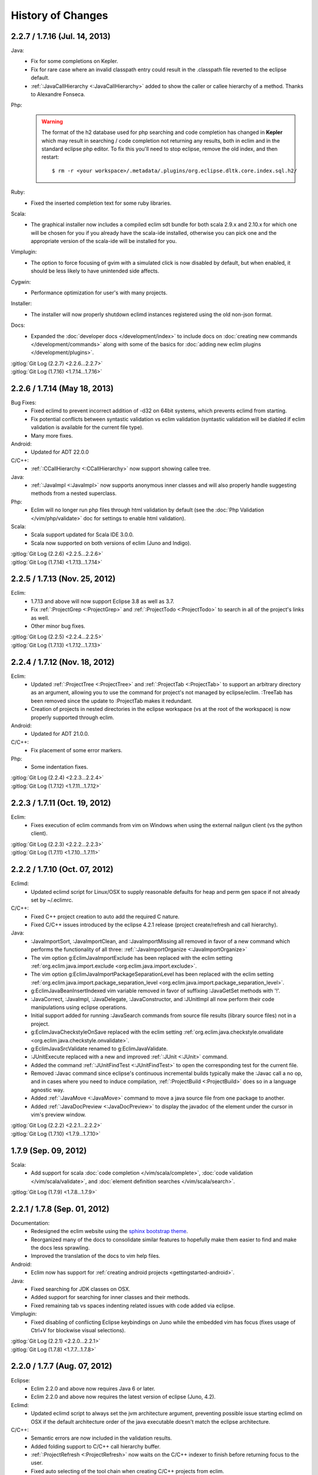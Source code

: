 .. Copyright (C) 2005 - 2013  Eric Van Dewoestine

   This program is free software: you can redistribute it and/or modify
   it under the terms of the GNU General Public License as published by
   the Free Software Foundation, either version 3 of the License, or
   (at your option) any later version.

   This program is distributed in the hope that it will be useful,
   but WITHOUT ANY WARRANTY; without even the implied warranty of
   MERCHANTABILITY or FITNESS FOR A PARTICULAR PURPOSE.  See the
   GNU General Public License for more details.

   You should have received a copy of the GNU General Public License
   along with this program.  If not, see <http://www.gnu.org/licenses/>.

History of Changes
==================

.. _2.2.7:
.. _1.7.16:

2.2.7 / 1.7.16 (Jul. 14, 2013)
------------------------------

Java:
  - Fix for some completions on Kepler.
  - Fix for rare case where an invalid classpath entry could result in the
    .classpath file reverted to the eclipse default.
  - :ref:`:JavaCallHierarchy <:JavaCallHierarchy>` added to show the caller or
    callee hierarchy of a method. Thanks to Alexandre Fonseca.

Php:
  .. warning::

    The format of the h2 database used for php searching and code completion has
    changed in **Kepler** which may result in searching / code completion not
    returning any results, both in eclim and in the standard eclipse php editor.
    To fix this you'll need to stop eclipse, remove the old index, and then
    restart:

    ::

      $ rm -r <your workspace>/.metadata/.plugins/org.eclipse.dltk.core.index.sql.h2/

Ruby:
  - Fixed the inserted completion text for some ruby libraries.

Scala:
  - The graphical installer now includes a compiled eclim sdt bundle for both
    scala 2.9.x and 2.10.x for which one will be chosen for you if you already
    have the scala-ide installed, otherwise you can pick one and the appropriate
    version of the scala-ide will be installed for you.

Vimplugin:
  - The option to force focusing of gvim with a simulated click is now disabled
    by default, but when enabled, it should be less likely to have unintended
    side affects.

Cygwin:
  - Performance optimization for user's with many projects.

Installer:
  - The installer will now properly shutdown eclimd instances registered using
    the old non-json format.

Docs:
  - Expanded the :doc:`developer docs </development/index>` to include docs on
    :doc:`creating new commands </development/commands>` along with some of the
    basics for :doc:`adding new eclim plugins </development/plugins>`.

| :gitlog:`Git Log (2.2.7) <2.2.6...2.2.7>`
| :gitlog:`Git Log (1.7.16) <1.7.14...1.7.16>`

.. _2.2.6:
.. _1.7.14:

2.2.6 / 1.7.14 (May 18, 2013)
------------------------------

Bug Fixes:
  - Fixed eclimd to prevent incorrect addition of -d32 on 64bit systems, which
    prevents eclimd from starting.
  - Fix potential conflicts between syntastic validation vs eclim validation
    (syntastic validation will be diabled if eclim validation is available for
    the current file type).
  - Many more fixes.

Android:
  - Updated for ADT 22.0.0

C/C++:
  - :ref:`:CCallHierarchy <:CCallHierarchy>` now support showing callee tree.

Java:
  - :ref:`:JavaImpl <:JavaImpl>` now supports anonymous inner classes and will
    also properly handle suggesting methods from a nested superclass.

Php:
  - Eclim will no longer run php files through html validation by default (see
    the :doc:`Php Validation </vim/php/validate>` doc for settings to enable
    html validation).

Scala:
  - Scala support updated for Scala IDE 3.0.0.
  - Scala now supported on both versions of eclim (Juno and Indigo).

| :gitlog:`Git Log (2.2.6) <2.2.5...2.2.6>`
| :gitlog:`Git Log (1.7.14) <1.7.13...1.7.14>`

.. _2.2.5:
.. _1.7.13:

2.2.5 / 1.7.13 (Nov. 25, 2012)
------------------------------

Eclim:
  - 1.7.13 and above will now support Eclipse 3.8 as well as 3.7.
  - Fix :ref:`:ProjectGrep <:ProjectGrep>` and :ref:`:ProjectTodo
    <:ProjectTodo>` to search in all of the project's links as well.
  - Other minor bug fixes.

| :gitlog:`Git Log (2.2.5) <2.2.4...2.2.5>`
| :gitlog:`Git Log (1.7.13) <1.7.12...1.7.13>`

.. _2.2.4:
.. _1.7.12:

2.2.4 / 1.7.12 (Nov. 18, 2012)
------------------------------

Eclim:
  - Updated :ref:`:ProjectTree <:ProjectTree>` and :ref:`:ProjectTab
    <:ProjectTab>` to support an arbitrary directory as an argument, allowing
    you to use the command for project's not managed by eclipse/eclim. :TreeTab
    has been removed since the update to :ProjectTab makes it redundant.
  - Creation of projects in nested directories in the eclipse workspace (vs at
    the root of the workspace) is now properly supported through eclim.

Android:
  - Updated for ADT 21.0.0.

C/C++:
  - Fix placement of some error markers.

Php:
  - Some indentation fixes.

| :gitlog:`Git Log (2.2.4) <2.2.3...2.2.4>`
| :gitlog:`Git Log (1.7.12) <1.7.11...1.7.12>`

.. _2.2.3:
.. _1.7.11:

2.2.3 / 1.7.11 (Oct. 19, 2012)
------------------------------

Eclim:
  - Fixes execution of eclim commands from vim on Windows when using the
    external nailgun client (vs the python client).

| :gitlog:`Git Log (2.2.3) <2.2.2...2.2.3>`
| :gitlog:`Git Log (1.7.11) <1.7.10...1.7.11>`

.. _2.2.2:
.. _1.7.10:

2.2.2 / 1.7.10 (Oct. 07, 2012)
------------------------------

Eclimd:
  - Updated eclimd script for Linux/OSX to supply reasonable defaults for heap
    and perm gen space if not already set by ~/.eclimrc.

C/C++:
  - Fixed C++ project creation to auto add the required C nature.
  - Fixed C/C++ issues introduced by the eclipse 4.2.1 release (project
    create/refresh and call hierarchy).

Java:
  - :JavaImportSort, :JavaImportClean, and :JavaImportMissing all removed in
    favor of a new command which performs the functionality of all three:
    :ref:`:JavaImportOrganize <:JavaImportOrganize>`
  - The vim option g:EclimJavaImportExclude has been replaced with the eclim
    setting :ref:`org.eclim.java.import.exclude <org.eclim.java.import.exclude>`.
  - The vim option g:EclimJavaImportPackageSeparationLevel has been replaced
    with the eclim setting :ref:`org.eclim.java.import.package_separation_level
    <org.eclim.java.import.package_separation_level>`.
  - g:EclimJavaBeanInsertIndexed vim variable removed in favor of suffixing
    :JavaGetSet methods with '!'.
  - :JavaCorrect, :JavaImpl, :JavaDelegate, :JavaConstructor, and :JUnitImpl
    all now perform their code manipulations using eclipse operations.
  - Initial support added for running :JavaSearch commands from source file
    results (library source files) not in a project.
  - g:EclimJavaCheckstyleOnSave replaced with the eclim setting
    :ref:`org.eclim.java.checkstyle.onvalidate
    <org.eclim.java.checkstyle.onvalidate>`.
  - g:EclimJavaSrcValidate renamed to g:EclimJavaValidate.
  - :JUnitExecute replaced with a new and improved :ref:`:JUnit <:JUnit>`
    command.
  - Added the command :ref:`:JUnitFindTest <:JUnitFindTest>` to open the
    corresponding test for the current file.
  - Removed :Javac command since eclipse's continuous incremental builds
    typically make the :Javac call a no op, and in cases where you need to
    induce compilation, :ref:`:ProjectBuild <:ProjectBuild>` does so in a
    language agnostic way.
  - Added :ref:`:JavaMove <:JavaMove>` command to move a java source file from
    one package to another.
  - Added :ref:`:JavaDocPreview <:JavaDocPreview>` to display the javadoc of
    the element under the cursor in vim's preview window.

| :gitlog:`Git Log (2.2.2) <2.2.1...2.2.2>`
| :gitlog:`Git Log (1.7.10) <1.7.9...1.7.10>`

.. _1.7.9:

1.7.9 (Sep. 09, 2012)
---------------------

Scala:
  - Add support for scala :doc:`code completion </vim/scala/complete>`,
    :doc:`code validation </vim/scala/validate>`, and :doc:`element definition
    searches </vim/scala/search>`.

:gitlog:`Git Log (1.7.9) <1.7.8...1.7.9>`

.. _2.2.1:
.. _1.7.8:

2.2.1 / 1.7.8 (Sep. 01, 2012)
-----------------------------

Documentation:
  - Redesigned the eclim website using the
    `sphinx bootstrap theme <https://github.com/ervandew/sphinx-bootstrap-theme>`_.
  - Reorganized many of the docs to consolidate similar features to hopefully
    make them easier to find and make the docs less sprawling.
  - Improved the translation of the docs to vim help files.

Android:
  - Eclim now has support for :ref:`creating android projects
    <gettingstarted-android>`.

Java:
  - Fixed searching for JDK classes on OSX.
  - Added support for searching for inner classes and their methods.
  - Fixed remaining tab vs spaces indenting related issues with code added via
    eclipse.

Vimplugin:
  - Fixed disabling of conflicting Eclipse keybindings on Juno while the
    embedded vim has focus (fixes usage of Ctrl+V for blockwise visual
    selections).

| :gitlog:`Git Log (2.2.1) <2.2.0...2.2.1>`
| :gitlog:`Git Log (1.7.8) <1.7.7...1.7.8>`

.. _2.2.0:
.. _1.7.7:

2.2.0 / 1.7.7 (Aug. 07, 2012)
-----------------------------

Eclipse:
  - Eclim 2.2.0 and above now requires Java 6 or later.
  - Eclim 2.2.0 and above now requires the latest version of eclipse (Juno,
    4.2).

Eclimd:
  - Updated eclimd script to always set the jvm architecture argument,
    preventing possible issue starting eclimd on OSX if the default
    architecture order of the java executable doesn't match the eclipse
    architecture.

C/C++:
  - Semantic errors are now included in the validation results.
  - Added folding support to C/C++ call hierarchy buffer.
  - :ref:`:ProjectRefresh <:ProjectRefresh>` now waits on the C/C++ indexer to
    finish before returning focus to the user.
  - Fixed auto selecting of the tool chain when creating C/C++ projects from
    eclim.
  - Fixed :ref:`:CCallHierarchy <:CCallHierarchy>` from possibly using a cached
    version of the file resulting in incorrect or no results.

Java:
  - Fixed inserted code from :ref:`:JavaCorrect <:JavaCorrect>` when file
    format is 'dos'.
  - Fixed off by one issue prevent several code correction suggestions from
    being suggested.

Ruby:
  - Fixed to prompt for the path to the ruby interpreter if necessary when
    importing a ruby project or adding the ruby nature to an existing project.

Vimplugin:
  - Fixed executing of some operations when vim is currently in insert mode
    (opening new file from eclipse in a new external vim tab, using "Save As"
    from eclipse, and jumping to a line number from the project tree etc.)

| :gitlog:`Git Log (2.2.0) <1.7.6...2.2.0>`
| :gitlog:`Git Log (1.7.7) <1.7.6...1.7.7>`

.. _1.7.6:

1.7.6 (Jun. 07, 2012)
----------------------

Bug Fixes:
  - Couple other minor bug fixes.

Installer:
  - Fixed install location of eclim's vim help files (broken in the previous
    release).

:gitlog:`Git Log (1.7.6) <1.7.5...1.7.6>`

.. _1.7.5:

1.7.5 (Jun. 03, 2012)
----------------------

.. note::

  This release is not compatible with Eclipse Juno (4.2). The next major
  release of eclim (2.2.0) will be built for Juno.

Installer:
  - Added :ref:`uninstall <uninstall>` support to the eclim installer.
  - Updated the installer to fully embrace eclipse's provisioning framework
    (p2).

Common:
  - Added :ref:`:ProjectTreeToggle <:ProjectTreeToggle>`.

Vimplugin
  - Fixed key binding conflict handling to not inadvertently switch your key
    binding scheme back to the default scheme.

Java:
  - Added support for importing the necessary type during code completion.
  - Improved location of a project's main class for the :ref:`:Java <:Java>`
    command, when not explicitly set.

:gitlog:`Git Log (1.7.5) <1.7.4...1.7.5>`

.. _1.7.4:

1.7.4 (Apr. 22, 2012)
----------------------

Bug Fixes:
  - Fixed possible NPE saving eclim settings.
  - Several other small bug fixes.

C/C++:
  - Fixed code completion by disabling the use of temp files.

Java:
  - Fixed :Java on windows as well as handling of stdin for ant 1.8.2+.

:gitlog:`Git Log (1.7.4) <1.7.3...1.7.4>`

.. _1.7.3:

1.7.3 (Mar. 18, 2012)
----------------------

Bug Fixes:
  - Lots of various bug fixes.

Common:
  - Added :ref:`:ProjectBuild <:ProjectBuild>` to build the current or
    supplied project.
  - Updated :ref:`:ProjectProblems <:ProjectProblems>` to support optional bang
    (`:ProjectProblems!`) to only show project errors.
  - Updating eclipse's :doc:`local history </vim/core/history>` when writing
    in vim is now only enabled by default when gvim is opened from the eclipse
    gui.

C/C++:
  - Fixed project creation issue encountered on some systems.

Java:
  - Added project settings for specifying default jvm args for
    :ref:`:Java <:Java>` and default args for :Javac.
  - Code inserted by
    :ref:`:JavaConstructor <:JavaConstructor>`,
    :ref:`:JavaGetSet <:JavaGetSet>`,
    :ref:`:JavaImpl <:JavaImpl>`,
    :ref:`:JavaDelegate <:JavaDelegate>`, and
    :ref:`:JUnitImpl <:JUnitImpl>`
    is now formatted according to the eclipse code formatter settings
    configured from the eclipse gui.

Maven:
  - Now when saving your pom.xml file your .classpath will be
    :ref:`auto updated <classpath-maven-pom>` with the dependencies found in
    your pom.xml.

Php:
  - Now handles completion from within php short tags.

:gitlog:`Git Log (1.7.3) <1.7.2...1.7.3>`

:doc:`/archive/changes`
